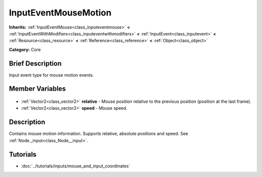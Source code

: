 .. Generated automatically by doc/tools/makerst.py in Godot's source tree.
.. DO NOT EDIT THIS FILE, but the InputEventMouseMotion.xml source instead.
.. The source is found in doc/classes or modules/<name>/doc_classes.

.. _class_InputEventMouseMotion:

InputEventMouseMotion
=====================

**Inherits:** :ref:`InputEventMouse<class_inputeventmouse>` **<** :ref:`InputEventWithModifiers<class_inputeventwithmodifiers>` **<** :ref:`InputEvent<class_inputevent>` **<** :ref:`Resource<class_resource>` **<** :ref:`Reference<class_reference>` **<** :ref:`Object<class_object>`

**Category:** Core

Brief Description
-----------------

Input event type for mouse motion events.

Member Variables
----------------

  .. _class_InputEventMouseMotion_relative:

- :ref:`Vector2<class_vector2>` **relative** - Mouse position relative to the previous position (position at the last frame).

  .. _class_InputEventMouseMotion_speed:

- :ref:`Vector2<class_vector2>` **speed** - Mouse speed.


Description
-----------

Contains mouse motion information. Supports relative, absolute positions and speed. See :ref:`Node._input<class_Node__input>`.

Tutorials
---------

- :doc:`../tutorials/inputs/mouse_and_input_coordinates`


